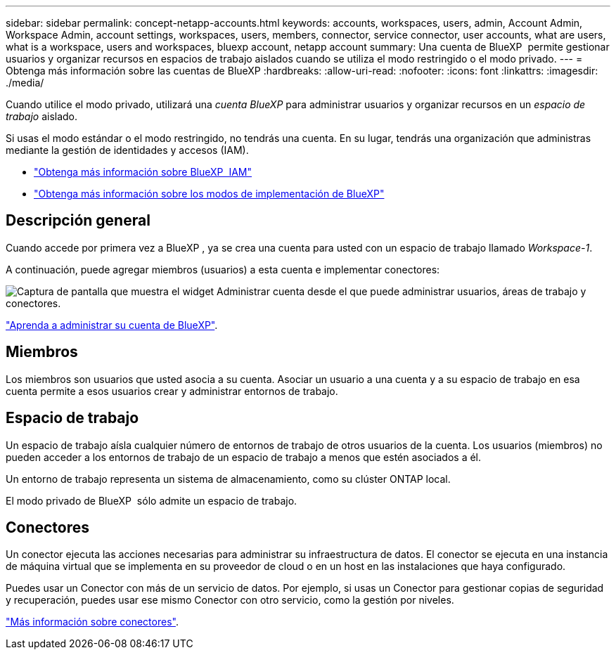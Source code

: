 ---
sidebar: sidebar 
permalink: concept-netapp-accounts.html 
keywords: accounts, workspaces, users, admin, Account Admin, Workspace Admin, account settings, workspaces, users, members, connector, service connector, user accounts, what are users, what is a workspace, users and workspaces, bluexp account, netapp account 
summary: Una cuenta de BlueXP  permite gestionar usuarios y organizar recursos en espacios de trabajo aislados cuando se utiliza el modo restringido o el modo privado. 
---
= Obtenga más información sobre las cuentas de BlueXP
:hardbreaks:
:allow-uri-read: 
:nofooter: 
:icons: font
:linkattrs: 
:imagesdir: ./media/


[role="lead"]
Cuando utilice el modo privado, utilizará una _cuenta BlueXP_ para administrar usuarios y organizar recursos en un _espacio de trabajo_ aislado.

Si usas el modo estándar o el modo restringido, no tendrás una cuenta. En su lugar, tendrás una organización que administras mediante la gestión de identidades y accesos (IAM).

* link:concept-identity-and-access-management.html["Obtenga más información sobre BlueXP  IAM"]
* link:concept-modes.html["Obtenga más información sobre los modos de implementación de BlueXP"]




== Descripción general

Cuando accede por primera vez a BlueXP , ya se crea una cuenta para usted con un espacio de trabajo llamado _Workspace-1_.

A continuación, puede agregar miembros (usuarios) a esta cuenta e implementar conectores:

image:screenshot-account-settings.png["Captura de pantalla que muestra el widget Administrar cuenta desde el que puede administrar usuarios, áreas de trabajo y conectores."]

link:task-managing-netapp-accounts.html["Aprenda a administrar su cuenta de BlueXP"].



== Miembros

Los miembros son usuarios que usted asocia a su cuenta. Asociar un usuario a una cuenta y a su espacio de trabajo en esa cuenta permite a esos usuarios crear y administrar entornos de trabajo.



== Espacio de trabajo

Un espacio de trabajo aísla cualquier número de entornos de trabajo de otros usuarios de la cuenta. Los usuarios (miembros) no pueden acceder a los entornos de trabajo de un espacio de trabajo a menos que estén asociados a él.

Un entorno de trabajo representa un sistema de almacenamiento, como su clúster ONTAP local.

El modo privado de BlueXP  sólo admite un espacio de trabajo.



== Conectores

Un conector ejecuta las acciones necesarias para administrar su infraestructura de datos. El conector se ejecuta en una instancia de máquina virtual que se implementa en su proveedor de cloud o en un host en las instalaciones que haya configurado.

Puedes usar un Conector con más de un servicio de datos. Por ejemplo, si usas un Conector para gestionar copias de seguridad y recuperación, puedes usar ese mismo Conector con otro servicio, como la gestión por niveles.

link:concept-connectors.html["Más información sobre conectores"].
